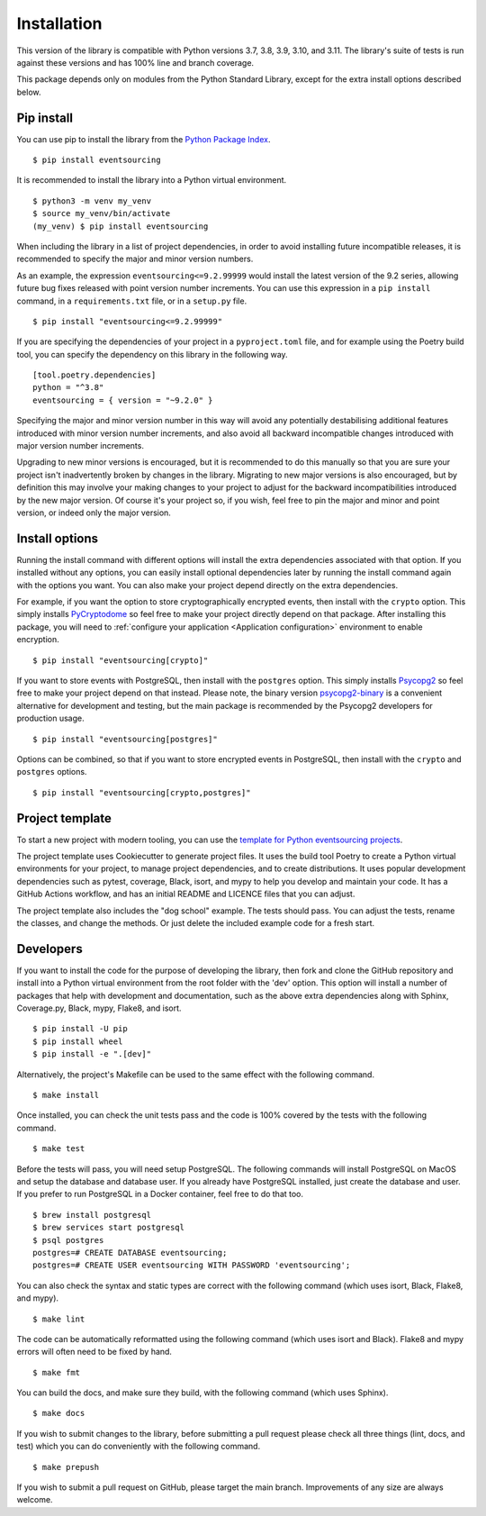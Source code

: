 ============
Installation
============

This version of the library is compatible with Python versions 3.7, 3.8,
3.9, 3.10, and 3.11. The library's suite of tests is run against these
versions and has 100% line and branch coverage.

This package depends only on modules from the Python Standard Library,
except for the extra install options described below.

Pip install
===========

You can use pip to install the library from the
`Python Package Index <https://pypi.org/project/eventsourcing/>`_.

::

    $ pip install eventsourcing

It is recommended to install the library into a Python virtual environment.

::

    $ python3 -m venv my_venv
    $ source my_venv/bin/activate
    (my_venv) $ pip install eventsourcing


When including the library in a list of project dependencies, in order to
avoid installing future incompatible releases, it is recommended to specify
the major and minor version numbers.

As an example, the expression ``eventsourcing<=9.2.99999`` would install the
latest version of the 9.2 series, allowing future bug fixes released with
point version number increments. You can use this expression in a ``pip install``
command, in a ``requirements.txt`` file, or in a ``setup.py`` file.

::

    $ pip install "eventsourcing<=9.2.99999"

If you are specifying the dependencies of your project in a ``pyproject.toml``
file, and for example using the Poetry build tool, you can specify the
dependency on this library in the following way.

::

    [tool.poetry.dependencies]
    python = "^3.8"
    eventsourcing = { version = "~9.2.0" }


Specifying the major and minor version number in this way will avoid any
potentially destabilising additional features introduced with minor version
number increments, and also avoid all backward incompatible changes introduced
with major version number increments.

Upgrading to new minor versions is encouraged, but it is recommended to
do this manually so that you are sure your project isn't inadvertently
broken by changes in the library. Migrating to new major versions is
also encouraged, but by definition this may involve your making changes
to your project to adjust for the backward incompatibilities introduced
by the new major version. Of course it's your project so, if you wish,
feel free to pin the major and minor and point version, or indeed only
the major version.

Install options
===============

Running the install command with different options will install
the extra dependencies associated with that option. If you installed
without any options, you can easily install optional dependencies
later by running the install command again with the options you want.
You can also make your project depend directly on the extra dependencies.

For example, if you want the option to store cryptographically encrypted
events, then install with the ``crypto`` option. This simply installs
`PyCryptodome <https://pypi.org/project/pycryptodome/>`_
so feel free to make your project directly depend on that package.
After installing this package, you will need to
:ref:`configure your application <Application configuration>`
environment to enable encryption.

::

    $ pip install "eventsourcing[crypto]"


If you want to store events with PostgreSQL, then install with
the ``postgres`` option. This simply installs
`Psycopg2 <https://pypi.org/project/psycopg2/>`_ so feel
free to make your project depend on that instead. Please note,
the binary version `psycopg2-binary <https://pypi.org/project/psycopg2-binary/>`_
is a convenient alternative for development and testing, but the main
package is recommended by the Psycopg2 developers for production usage.

::

    $ pip install "eventsourcing[postgres]"


Options can be combined, so that if you want to store encrypted events in PostgreSQL,
then install with the ``crypto`` and ``postgres`` options.

::

    $ pip install "eventsourcing[crypto,postgres]"


.. _Template:

Project template
================

To start a new project with modern tooling, you can use the
`template for Python eventsourcing projects <https://github.com/pyeventsourcing/cookiecutter-eventsourcing#readme>`_.

The project template uses Cookiecutter to generate project files.
It uses the build tool Poetry to create a Python virtual environments
for your project, to manage project dependencies, and to create distributions.
It uses popular development dependencies such as pytest, coverage, Black,
isort, and mypy to help you develop and maintain your code. It has a GitHub
Actions workflow, and has an initial README and LICENCE files that you
can adjust.

The project template also includes the "dog school" example. The tests
should pass. You can adjust the tests, rename the classes, and change the
methods. Or just delete the included example code for a fresh start.


Developers
==========

If you want to install the code for the purpose of developing the library, then
fork and clone the GitHub repository and install into a Python virtual environment
from the root folder with the 'dev' option. This option will install a number of
packages that help with development and documentation, such as the above extra
dependencies along with Sphinx, Coverage.py, Black, mypy, Flake8, and isort.

::

    $ pip install -U pip
    $ pip install wheel
    $ pip install -e ".[dev]"

Alternatively, the project's Makefile can be used to the same effect with
the following command.

::

    $ make install


Once installed, you can check the unit tests pass and the code is 100% covered
by the tests with the following command.

::

    $ make test


Before the tests will pass, you will need setup PostgreSQL. The following commands
will install PostgreSQL on MacOS and setup the database and database user. If you
already have PostgreSQL installed, just create the database and user. If you prefer
to run PostgreSQL in a Docker container, feel free to do that too.

::

    $ brew install postgresql
    $ brew services start postgresql
    $ psql postgres
    postgres=# CREATE DATABASE eventsourcing;
    postgres=# CREATE USER eventsourcing WITH PASSWORD 'eventsourcing';


You can also check the syntax and static types are correct with the
following command (which uses isort, Black, Flake8, and mypy).

::

    $ make lint


The code can be automatically reformatted using the following command
(which uses isort and Black). Flake8 and mypy errors will often need
to be fixed by hand.

::

    $ make fmt


You can build the docs, and make sure they build, with the following command
(which uses Sphinx).

::

    $ make docs


If you wish to submit changes to the library, before submitting a pull
request please check all three things (lint, docs, and test) which you
can do conveniently with the following command.

::

    $ make prepush

If you wish to submit a pull request on GitHub, please target the main
branch. Improvements of any size are always welcome.
